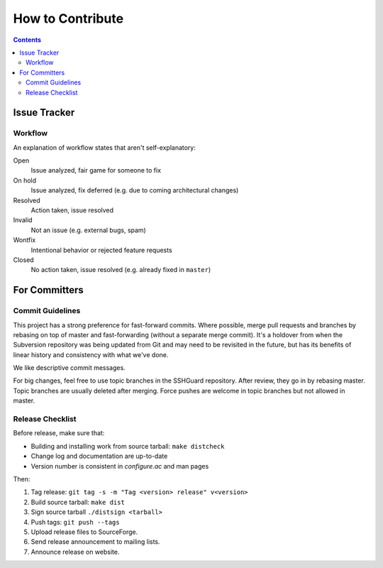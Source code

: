 =================
How to Contribute
=================

.. contents::

Issue Tracker
=============

Workflow
--------
An explanation of workflow states that aren't self-explanatory:

Open
    Issue analyzed, fair game for someone to fix

On hold
    Issue analyzed, fix deferred (e.g. due to coming architectural changes)

Resolved
    Action taken, issue resolved

Invalid
    Not an issue (e.g. external bugs, spam)

Wontfix
    Intentional behavior or rejected feature requests

Closed
    No action taken, issue resolved (e.g. already fixed in ``master``)


For Committers
==============

Commit Guidelines
-----------------
This project has a strong preference for fast-forward commits. Where
possible, merge pull requests and branches by rebasing on top of master and
fast-forwarding (without a separate merge commit). It's a holdover from when
the Subversion repository was being updated from Git and may need to be
revisited in the future, but has its benefits of linear history and
consistency with what we've done.

We like descriptive commit messages.

For big changes, feel free to use topic branches in the SSHGuard repository.
After review, they go in by rebasing master. Topic branches are usually
deleted after merging. Force pushes are welcome in topic branches but not
allowed in master.

Release Checklist
-----------------
Before release, make sure that:

- Building and installing work from source tarball: ``make distcheck``
- Change log and documentation are up-to-date
- Version number is consistent in *configure.ac* and man pages

Then:

1. Tag release: ``git tag -s -m "Tag <version> release" v<version>``
#. Build source tarball: ``make dist``
#. Sign source tarball ``./distsign <tarball>``
#. Push tags: ``git push --tags``
#. Upload release files to SourceForge.
#. Send release announcement to mailing lists.
#. Announce release on website.

